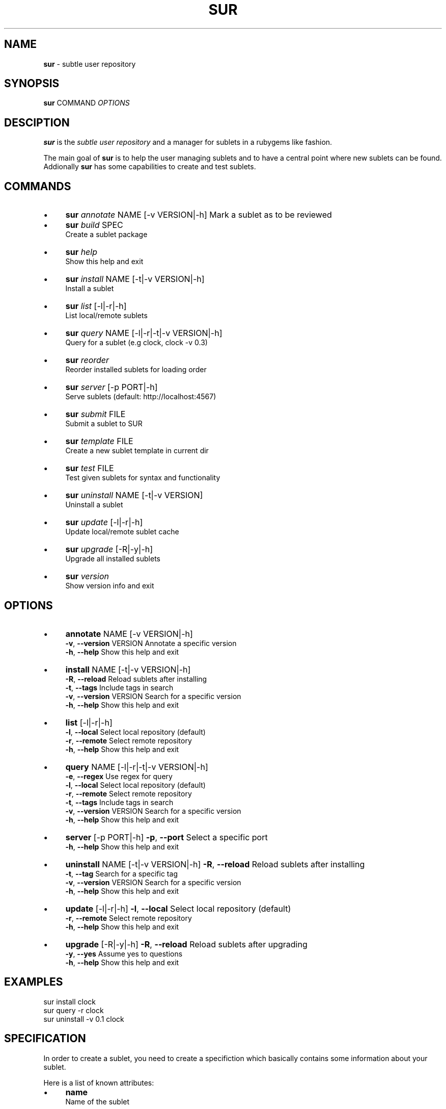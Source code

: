 .\" generated with Ronn/v0.7.3
.\" http://github.com/rtomayko/ronn/tree/0.7.3
.
.TH "SUR" "1" "December 2010" "" ""
.
.SH "NAME"
\fBsur\fR \- subtle user repository
.
.SH "SYNOPSIS"
\fBsur\fR COMMAND \fIOPTIONS\fR
.
.SH "DESCIPTION"
\fBsur\fR is the \fIsubtle user repository\fR and a manager for sublets in a rubygems like fashion\.
.
.P
The main goal of \fBsur\fR is to help the user managing sublets and to have a central point where new sublets can be found\. Addionally \fBsur\fR has some capabilities to create and test sublets\.
.
.SH "COMMANDS"
.
.IP "\(bu" 4
\fBsur\fR \fIannotate\fR NAME [\-v VERSION|\-h] Mark a sublet as to be reviewed
.
.IP "\(bu" 4
\fBsur\fR \fIbuild\fR SPEC
.
.br
Create a sublet package
.
.IP "\(bu" 4
\fBsur\fR \fIhelp\fR
.
.br
Show this help and exit
.
.IP "\(bu" 4
\fBsur\fR \fIinstall\fR NAME [\-t|\-v VERSION|\-h]
.
.br
Install a sublet
.
.IP "\(bu" 4
\fBsur\fR \fIlist\fR [\-l|\-r|\-h]
.
.br
List local/remote sublets
.
.IP "\(bu" 4
\fBsur\fR \fIquery\fR NAME [\-l|\-r|\-t|\-v VERSION|\-h]
.
.br
Query for a sublet (e\.g clock, clock \-v 0\.3)
.
.IP "\(bu" 4
\fBsur\fR \fIreorder\fR
.
.br
Reorder installed sublets for loading order
.
.IP "\(bu" 4
\fBsur\fR \fIserver\fR [\-p PORT|\-h]
.
.br
Serve sublets (default: http://localhost:4567)
.
.IP "\(bu" 4
\fBsur\fR \fIsubmit\fR FILE
.
.br
Submit a sublet to SUR
.
.IP "\(bu" 4
\fBsur\fR \fItemplate\fR FILE
.
.br
Create a new sublet template in current dir
.
.IP "\(bu" 4
\fBsur\fR \fItest\fR FILE
.
.br
Test given sublets for syntax and functionality
.
.IP "\(bu" 4
\fBsur\fR \fIuninstall\fR NAME [\-t|\-v VERSION]
.
.br
Uninstall a sublet
.
.IP "\(bu" 4
\fBsur\fR \fIupdate\fR [\-l|\-r|\-h]
.
.br
Update local/remote sublet cache
.
.IP "\(bu" 4
\fBsur\fR \fIupgrade\fR [\-R|\-y|\-h]
.
.br
Upgrade all installed sublets
.
.IP "\(bu" 4
\fBsur\fR \fIversion\fR
.
.br
Show version info and exit
.
.IP "" 0
.
.SH "OPTIONS"
.
.IP "\(bu" 4
\fBannotate\fR NAME [\-v VERSION|\-h]
.
.br
\fB\-v\fR, \fB\-\-version\fR VERSION Annotate a specific version
.
.br
\fB\-h\fR, \fB\-\-help\fR Show this help and exit
.
.IP "\(bu" 4
\fBinstall\fR NAME [\-t|\-v VERSION|\-h]
.
.br
\fB\-R\fR, \fB\-\-reload\fR Reload sublets after installing
.
.br
\fB\-t\fR, \fB\-\-tags\fR Include tags in search
.
.br
\fB\-v\fR, \fB\-\-version\fR VERSION Search for a specific version
.
.br
\fB\-h\fR, \fB\-\-help\fR Show this help and exit
.
.IP "\(bu" 4
\fBlist\fR [\-l|\-r|\-h]
.
.br
\fB\-l\fR, \fB\-\-local\fR Select local repository (default)
.
.br
\fB\-r\fR, \fB\-\-remote\fR Select remote repository
.
.br
\fB\-h\fR, \fB\-\-help\fR Show this help and exit
.
.IP "\(bu" 4
\fBquery\fR NAME [\-l|\-r|\-t|\-v VERSION|\-h]
.
.br
\fB\-e\fR, \fB\-\-regex\fR Use regex for query
.
.br
\fB\-l\fR, \fB\-\-local\fR Select local repository (default)
.
.br
\fB\-r\fR, \fB\-\-remote\fR Select remote repository
.
.br
\fB\-t\fR, \fB\-\-tags\fR Include tags in search
.
.br
\fB\-v\fR, \fB\-\-version\fR VERSION Search for a specific version
.
.br
\fB\-h\fR, \fB\-\-help\fR Show this help and exit
.
.IP "\(bu" 4
\fBserver\fR [\-p PORT|\-h] \fB\-p\fR, \fB\-\-port\fR Select a specific port
.
.br
\fB\-h\fR, \fB\-\-help\fR Show this help and exit
.
.IP "\(bu" 4
\fBuninstall\fR NAME [\-t|\-v VERSION|\-h] \fB\-R\fR, \fB\-\-reload\fR Reload sublets after installing
.
.br
\fB\-t\fR, \fB\-\-tag\fR Search for a specific tag
.
.br
\fB\-v\fR, \fB\-\-version\fR VERSION Search for a specific version
.
.br
\fB\-h\fR, \fB\-\-help\fR Show this help and exit
.
.IP "\(bu" 4
\fBupdate\fR [\-l|\-r|\-h] \fB\-l\fR, \fB\-\-local\fR Select local repository (default)
.
.br
\fB\-r\fR, \fB\-\-remote\fR Select remote repository
.
.br
\fB\-h\fR, \fB\-\-help\fR Show this help and exit
.
.IP "\(bu" 4
\fBupgrade\fR [\-R|\-y|\-h] \fB\-R\fR, \fB\-\-reload\fR Reload sublets after upgrading
.
.br
\fB\-y\fR, \fB\-\-yes\fR Assume yes to questions
.
.br
\fB\-h\fR, \fB\-\-help\fR Show this help and exit
.
.IP "" 0
.
.SH "EXAMPLES"
.
.nf

sur install clock
sur query \-r clock
sur uninstall \-v 0\.1 clock
.
.fi
.
.SH "SPECIFICATION"
In order to create a sublet, you need to create a specifiction which basically contains some information about your sublet\.
.
.P
Here is a list of known attributes:
.
.IP "\(bu" 4
\fBname\fR
.
.br
Name of the sublet
.
.IP
\fBExample:\fR spec\.name = "Sublet"
.
.IP "\(bu" 4
\fBauthors\fR
.
.br
List of authors of the sublet in case there are more than one
.
.IP
\fBExample:\fR spec\.authors = [ "You" ]
.
.IP "\(bu" 4
\fBdate\fR
.
.br
Date of creation
.
.IP
\fBExample:\fR spec\.date = "Sat Sep 13 19:00 CET 2008"
.
.IP "\(bu" 4
\fBcontact\fR
.
.br
Contact mail address
.
.IP
\fBExample:\fR spec\.contact = "your@mail\.com"
.
.IP "\(bu" 4
\fBdescription\fR
.
.br
Description of the sublet
.
.IP
\fBExample:\fR spec\.description = "A shiny new sublet"
.
.IP "\(bu" 4
\fBversion\fR
.
.br
Version of the sublet
.
.IP
\fBExample:\fR spec\.version = "0\.1"
.
.IP "\(bu" 4
\fBtags\fR
.
.br
List of tags to categorize the sublet
.
.IP
\fBExample:\fR spec\.tags = [ "Broken" ]
.
.IP "\(bu" 4
\fBfiles\fR
.
.br
List of files in the sublet
.
.IP
\fBExample:\fR spec\.files = [ "sublet\.rb" ]
.
.IP "\(bu" 4
\fBicons\fR
.
.br
List of supplied icons
.
.IP
\fBExample:\fR spec\.icons = [ "icon\.xbm" ]
.
.IP "\(bu" 4
\fBsubtlext_version\fR
.
.br
Required version of subtlext
.
.IP
\fBExample:\fR spec\.subtlext_version = "0\.9\.10"
.
.IP "\(bu" 4
\fBsur_version\fR
.
.br
Required version of sur
.
.IP
\fBExample:\fR spec\.sur_version = "0\.2\.3"
.
.IP "\(bu" 4
\fBadd_dependency(name, version)\fR
.
.br
Add a gem dependency
.
.IP
\fBExample\fR: spec\.add_dependency("a_gem", "0\.0")
.
.IP "" 0
.
.P
If you use the \fBtemplate\fR command \fBsur\fR will create an empty template with a spec file\.
.
.SH "BUGS"
Report bugs at http://subforge\.org/projects/subtle/issues
.
.br
Homepage: http://subtle\.subforge\.org
.
.SH "COPYRIGHT"
Copyright (c) Christoph Kappel \fIunexist@dorfelite\.net\fR
.
.SH "SEE ALSO"
surserver(1), subtle(1), subtler(1), subtlext(1)
